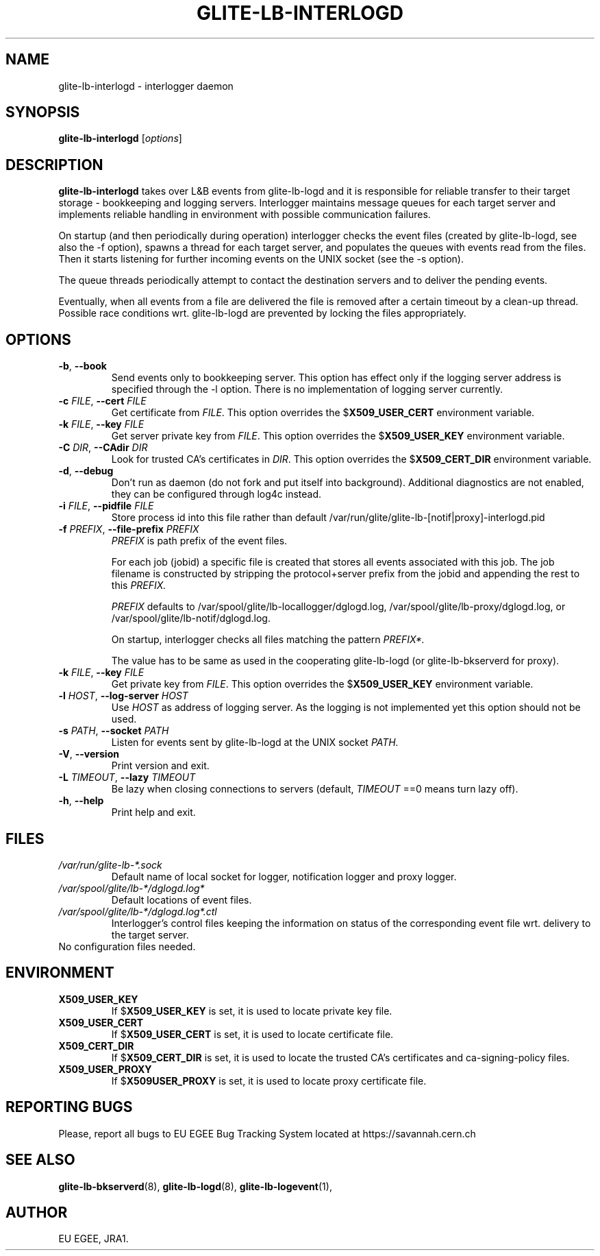 .TH GLITE-LB-INTERLOGD 8 "April 2008" "EU EGEE Project" "Logging&Bookkeeping"

.SH NAME
glite-lb-interlogd - interlogger daemon

.SH SYNOPSIS
.B glite-lb-interlogd
.RI [ options ]
.br

.SH DESCRIPTION
.B glite-lb-interlogd 
takes over L&B events from glite-lb-logd and 
it is responsible for reliable transfer to their target storage -
bookkeeping and logging servers.
Interlogger maintains message queues for each target server 
and implements reliable handling in environment with possible communication
failures.

On startup (and then periodically during operation) interlogger checks the
event files (created by glite-lb-logd, see also the -f option),
spawns a thread for each target server, and populates the queues
with events read from the files.
Then it starts listening for further incoming events on the UNIX socket
(see the -s option).

The queue threads periodically attempt to contact the destination servers
and to deliver the pending events.

Eventually, when all events from a file are delivered the file is removed
after a certain timeout by a clean-up thread.
Possible race conditions wrt. glite-lb-logd are prevented by 
locking the files appropriately.

.SH OPTIONS
.TP
.B "-b\fR,\fP --book 
Send events only to bookkeeping server. This option has effect only if
the logging server address is specified through the -l option. There is no
implementation of logging server currently.
 
.TP
.BI \-c " FILE" "\fR,\fP --cert " FILE
Get certificate from
.I FILE\fR.\fP
This option overrides the
.B \fR$\fPX509_USER_CERT
environment variable.

.TP
.BI \-k " FILE" "\fR,\fP --key " FILE
Get server private key from
.I FILE\fR.\fP
This option overrides the
.B \fR$\fPX509_USER_KEY
environment variable.

.TP
.BI \-C " DIR" "\fR,\fP --CAdir " DIR
Look for trusted CA's certificates in
.I DIR\fR.\fP
This option overrides the
.B \fR$\fPX509_CERT_DIR
environment variable.

.TP
.B "-d\fR,\fP --debug"
Don't run as daemon (do not fork and put itself into background). Additional diagnostics are not enabled, they can be configured through log4c instead.

.TP
.BI \-i " FILE" "\fR,\fP --pidfile " FILE
Store process id into this file rather than default /var/run/glite/glite-lb-[notif|proxy]-interlogd.pid

.TP
.BI \-f " PREFIX" "\fR,\fP --file-prefix " PREFIX
.I PREFIX 
is path prefix of the event files.

For each job (jobid) a specific file is created that stores all events
associated with this job.
The job filename is constructed by stripping the
protocol+server prefix from the jobid and appending the rest to this
.I PREFIX.

.I PREFIX
defaults to /var/spool/glite/lb-locallogger/dglogd.log, /var/spool/glite/lb-proxy/dglogd.log, or /var/spool/glite/lb-notif/dglogd.log.

On startup, interlogger checks all files matching the pattern
.I PREFIX*.

The value has to be same as used in the cooperating glite-lb-logd (or glite-lb-bkserverd for proxy).

.TP
.BI \-k " FILE" "\fR,\fP --key " FILE
Get private key from
.I FILE\fR.\fP
This option overrides the
.B \fR$\fPX509_USER_KEY
environment variable.

.TP
.BI -l " HOST" "\fR,\fP --log-server " HOST
Use 
.I HOST
as address of logging server.
As the logging is not implemented yet this option should not be used.

.TP
.BI -s " PATH" "\fR,\fP --socket " PATH
Listen for events sent by glite-lb-logd at the UNIX socket
.I PATH.

.TP
.B "-V\fR,\fP --version"
Print version and exit.

.TP
.BI -L " TIMEOUT" "\fR,\fP --lazy " TIMEOUT
Be lazy when closing connections to servers (default, 
.I TIMEOUT\fR
==0 means turn lazy off).

.TP
.BI "-h\fR,\fP --help"
Print help and exit.

.\".SH USAGE
.\" Add any additional description here

.PP

.SH FILES
.TP
.I /var/run/glite-lb-*.sock
Default name of local socket for logger, notification logger and proxy logger.
.TP
.I /var/spool/glite/lb-*/dglogd.log*
Default locations of event files.
.TP
.I /var/spool/glite/lb-*/dglogd.log*.ctl
Interlogger's control files keeping the information on status of
the corresponding event file wrt. delivery to the target server.

.TP
No configuration files needed.

.SH ENVIRONMENT
.TP
.B X509_USER_KEY
If
.B \fR$\fPX509_USER_KEY
is set, it is used to locate private key file.

.TP
.B X509_USER_CERT
If
.B \fR$\fPX509_USER_CERT
is set, it is used to locate certificate file.

.TP
.B X509_CERT_DIR
If
.B \fR$\fPX509_CERT_DIR
is set, it is used to locate the trusted CA's certificates and ca-signing-policy files.

.TP
.B X509_USER_PROXY
If
.B \fR$\fPX509USER_PROXY
is set, it is used to locate proxy certificate file.

.SH REPORTING BUGS
Please, report all bugs to EU EGEE Bug Tracking System located at https://savannah.cern.ch

.SH SEE ALSO
.B glite-lb-bkserverd\fR(8),\fP glite-lb-logd\fR(8),\fP glite-lb-logevent\fR(1),\fP

.SH AUTHOR
EU EGEE, JRA1.
